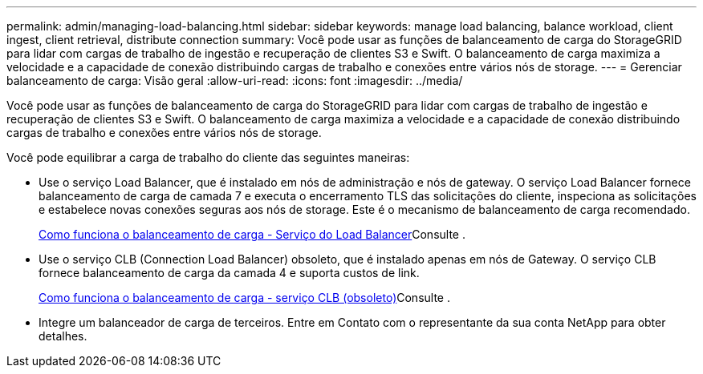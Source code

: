 ---
permalink: admin/managing-load-balancing.html 
sidebar: sidebar 
keywords: manage load balancing, balance workload, client ingest, client retrieval, distribute connection 
summary: Você pode usar as funções de balanceamento de carga do StorageGRID para lidar com cargas de trabalho de ingestão e recuperação de clientes S3 e Swift. O balanceamento de carga maximiza a velocidade e a capacidade de conexão distribuindo cargas de trabalho e conexões entre vários nós de storage. 
---
= Gerenciar balanceamento de carga: Visão geral
:allow-uri-read: 
:icons: font
:imagesdir: ../media/


[role="lead"]
Você pode usar as funções de balanceamento de carga do StorageGRID para lidar com cargas de trabalho de ingestão e recuperação de clientes S3 e Swift. O balanceamento de carga maximiza a velocidade e a capacidade de conexão distribuindo cargas de trabalho e conexões entre vários nós de storage.

Você pode equilibrar a carga de trabalho do cliente das seguintes maneiras:

* Use o serviço Load Balancer, que é instalado em nós de administração e nós de gateway. O serviço Load Balancer fornece balanceamento de carga de camada 7 e executa o encerramento TLS das solicitações do cliente, inspeciona as solicitações e estabelece novas conexões seguras aos nós de storage. Este é o mecanismo de balanceamento de carga recomendado.
+
xref:how-load-balancing-works-load-balancer-service.adoc[Como funciona o balanceamento de carga - Serviço do Load Balancer]Consulte .

* Use o serviço CLB (Connection Load Balancer) obsoleto, que é instalado apenas em nós de Gateway. O serviço CLB fornece balanceamento de carga da camada 4 e suporta custos de link.
+
xref:how-load-balancing-works-clb-service.adoc[Como funciona o balanceamento de carga - serviço CLB (obsoleto)]Consulte .

* Integre um balanceador de carga de terceiros. Entre em Contato com o representante da sua conta NetApp para obter detalhes.

